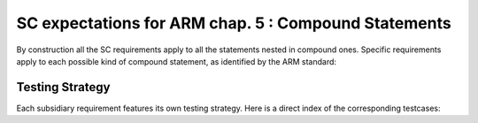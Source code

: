 SC expectations for ARM chap. 5 : Compound Statements
=====================================================

By construction all the SC requirements apply to all the statements nested in
compound ones. Specific requirements apply to each possible kind of compound
statement, as identified by the ARM standard:


.. qmlink:: SubsetIndexImporter

   *




Testing Strategy
----------------



Each subsidiary requirement features its own testing strategy. Here is
a direct index of the corresponding testcases:


.. qmlink:: TCIndexImporter

   *



